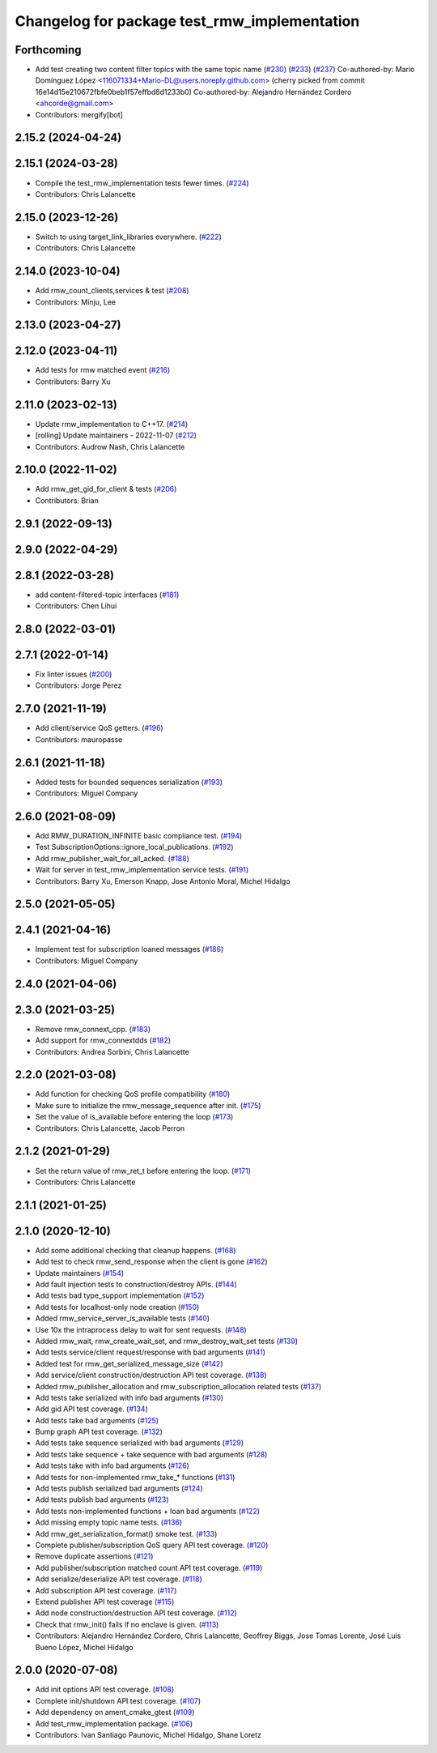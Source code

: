 ^^^^^^^^^^^^^^^^^^^^^^^^^^^^^^^^^^^^^^^^^^^^^
Changelog for package test_rmw_implementation
^^^^^^^^^^^^^^^^^^^^^^^^^^^^^^^^^^^^^^^^^^^^^

Forthcoming
-----------
* Add test creating two content filter topics with the same topic name (`#230 <https://github.com/ros2/rmw_implementation/issues/230>`_) (`#233 <https://github.com/ros2/rmw_implementation/issues/233>`_) (`#237 <https://github.com/ros2/rmw_implementation/issues/237>`_)
  Co-authored-by: Mario Domínguez López <116071334+Mario-DL@users.noreply.github.com>
  (cherry picked from commit 16e14d15e210672fbfe0beb1f57effbd8d1233b0)
  Co-authored-by: Alejandro Hernández Cordero <ahcorde@gmail.com>
* Contributors: mergify[bot]

2.15.2 (2024-04-24)
-------------------

2.15.1 (2024-03-28)
-------------------
* Compile the test_rmw_implementation tests fewer times. (`#224 <https://github.com/ros2/rmw_implementation/issues/224>`_)
* Contributors: Chris Lalancette

2.15.0 (2023-12-26)
-------------------
* Switch to using target_link_libraries everywhere. (`#222 <https://github.com/ros2/rmw_implementation/issues/222>`_)
* Contributors: Chris Lalancette

2.14.0 (2023-10-04)
-------------------
* Add rmw_count_clients,services & test (`#208 <https://github.com/ros2/rmw_implementation/issues/208>`_)
* Contributors: Minju, Lee

2.13.0 (2023-04-27)
-------------------

2.12.0 (2023-04-11)
-------------------
* Add tests for rmw matched event (`#216 <https://github.com/ros2/rmw_implementation/issues/216>`_)
* Contributors: Barry Xu

2.11.0 (2023-02-13)
-------------------
* Update rmw_implementation to C++17. (`#214 <https://github.com/ros2/rmw_implementation/issues/214>`_)
* [rolling] Update maintainers - 2022-11-07 (`#212 <https://github.com/ros2/rmw_implementation/issues/212>`_)
* Contributors: Audrow Nash, Chris Lalancette

2.10.0 (2022-11-02)
-------------------
* Add rmw_get_gid_for_client & tests (`#206 <https://github.com/ros2/rmw_implementation/issues/206>`_)
* Contributors: Brian

2.9.1 (2022-09-13)
------------------

2.9.0 (2022-04-29)
------------------

2.8.1 (2022-03-28)
------------------
* add content-filtered-topic interfaces (`#181 <https://github.com/ros2/rmw_implementation/issues/181>`_)
* Contributors: Chen Lihui

2.8.0 (2022-03-01)
------------------

2.7.1 (2022-01-14)
------------------
* Fix linter issues (`#200 <https://github.com/ros2/rmw_implementation/issues/200>`_)
* Contributors: Jorge Perez

2.7.0 (2021-11-19)
------------------
* Add client/service QoS getters. (`#196 <https://github.com/ros2/rmw_implementation/issues/196>`_)
* Contributors: mauropasse

2.6.1 (2021-11-18)
------------------
* Added tests for bounded sequences serialization (`#193 <https://github.com/ros2/rmw_implementation/issues/193>`_)
* Contributors: Miguel Company

2.6.0 (2021-08-09)
------------------
* Add RMW_DURATION_INFINITE basic compliance test. (`#194 <https://github.com/ros2/rmw_implementation/issues/194>`_)
* Test SubscriptionOptions::ignore_local_publications. (`#192 <https://github.com/ros2/rmw_implementation/issues/192>`_)
* Add rmw_publisher_wait_for_all_acked. (`#188 <https://github.com/ros2/rmw_implementation/issues/188>`_)
* Wait for server in test_rmw_implementation service tests. (`#191 <https://github.com/ros2/rmw_implementation/issues/191>`_)
* Contributors: Barry Xu, Emerson Knapp, Jose Antonio Moral, Michel Hidalgo

2.5.0 (2021-05-05)
------------------

2.4.1 (2021-04-16)
------------------
* Implement test for subscription loaned messages (`#186 <https://github.com/ros2/rmw_implementation/issues/186>`_)
* Contributors: Miguel Company

2.4.0 (2021-04-06)
------------------

2.3.0 (2021-03-25)
------------------
* Remove rmw_connext_cpp. (`#183 <https://github.com/ros2/rmw_implementation/issues/183>`_)
* Add support for rmw_connextdds (`#182 <https://github.com/ros2/rmw_implementation/issues/182>`_)
* Contributors: Andrea Sorbini, Chris Lalancette

2.2.0 (2021-03-08)
------------------
* Add function for checking QoS profile compatibility (`#180 <https://github.com/ros2/rmw_implementation/issues/180>`_)
* Make sure to initialize the rmw_message_sequence after init. (`#175 <https://github.com/ros2/rmw_implementation/issues/175>`_)
* Set the value of is_available before entering the loop (`#173 <https://github.com/ros2/rmw_implementation/issues/173>`_)
* Contributors: Chris Lalancette, Jacob Perron

2.1.2 (2021-01-29)
------------------
* Set the return value of rmw_ret_t before entering the loop. (`#171 <https://github.com/ros2/rmw_implementation/issues/171>`_)
* Contributors: Chris Lalancette

2.1.1 (2021-01-25)
------------------

2.1.0 (2020-12-10)
------------------
* Add some additional checking that cleanup happens. (`#168 <https://github.com/ros2/rmw_implementation/issues/168>`_)
* Add test to check rmw_send_response when the client is gone (`#162 <https://github.com/ros2/rmw_implementation/issues/162>`_)
* Update maintainers (`#154 <https://github.com/ros2/rmw_implementation/issues/154>`_)
* Add fault injection tests to construction/destroy APIs.  (`#144 <https://github.com/ros2/rmw_implementation/issues/144>`_)
* Add tests bad type_support implementation (`#152 <https://github.com/ros2/rmw_implementation/issues/152>`_)
* Add tests for localhost-only node creation (`#150 <https://github.com/ros2/rmw_implementation/issues/150>`_)
* Added rmw_service_server_is_available tests (`#140 <https://github.com/ros2/rmw_implementation/issues/140>`_)
* Use 10x the intraprocess delay to wait for sent requests. (`#148 <https://github.com/ros2/rmw_implementation/issues/148>`_)
* Added rmw_wait, rmw_create_wait_set, and rmw_destroy_wait_set tests (`#139 <https://github.com/ros2/rmw_implementation/issues/139>`_)
* Add tests service/client request/response with bad arguments (`#141 <https://github.com/ros2/rmw_implementation/issues/141>`_)
* Added test for rmw_get_serialized_message_size (`#142 <https://github.com/ros2/rmw_implementation/issues/142>`_)
* Add service/client construction/destruction API test coverage. (`#138 <https://github.com/ros2/rmw_implementation/issues/138>`_)
* Added rmw_publisher_allocation and rmw_subscription_allocation related tests (`#137 <https://github.com/ros2/rmw_implementation/issues/137>`_)
* Add tests take serialized with info bad arguments (`#130 <https://github.com/ros2/rmw_implementation/issues/130>`_)
* Add gid API test coverage. (`#134 <https://github.com/ros2/rmw_implementation/issues/134>`_)
* Add tests take bad arguments  (`#125 <https://github.com/ros2/rmw_implementation/issues/125>`_)
* Bump graph API test coverage. (`#132 <https://github.com/ros2/rmw_implementation/issues/132>`_)
* Add tests take sequence serialized with bad arguments (`#129 <https://github.com/ros2/rmw_implementation/issues/129>`_)
* Add tests take sequence + take sequence with bad arguments (`#128 <https://github.com/ros2/rmw_implementation/issues/128>`_)
* Add tests take with info bad arguments (`#126 <https://github.com/ros2/rmw_implementation/issues/126>`_)
* Add tests for non-implemented rmw_take\_* functions (`#131 <https://github.com/ros2/rmw_implementation/issues/131>`_)
* Add tests publish serialized bad arguments (`#124 <https://github.com/ros2/rmw_implementation/issues/124>`_)
* Add tests publish bad arguments (`#123 <https://github.com/ros2/rmw_implementation/issues/123>`_)
* Add tests non-implemented functions + loan bad arguments (`#122 <https://github.com/ros2/rmw_implementation/issues/122>`_)
* Add missing empty topic name tests. (`#136 <https://github.com/ros2/rmw_implementation/issues/136>`_)
* Add rmw_get_serialization_format() smoke test. (`#133 <https://github.com/ros2/rmw_implementation/issues/133>`_)
* Complete publisher/subscription QoS query API test coverage. (`#120 <https://github.com/ros2/rmw_implementation/issues/120>`_)
* Remove duplicate assertions (`#121 <https://github.com/ros2/rmw_implementation/issues/121>`_)
* Add publisher/subscription matched count API test coverage. (`#119 <https://github.com/ros2/rmw_implementation/issues/119>`_)
* Add serialize/deserialize API test coverage. (`#118 <https://github.com/ros2/rmw_implementation/issues/118>`_)
* Add subscription API test coverage. (`#117 <https://github.com/ros2/rmw_implementation/issues/117>`_)
* Extend publisher API test coverage (`#115 <https://github.com/ros2/rmw_implementation/issues/115>`_)
* Add node construction/destruction API test coverage. (`#112 <https://github.com/ros2/rmw_implementation/issues/112>`_)
* Check that rmw_init() fails if no enclave is given. (`#113 <https://github.com/ros2/rmw_implementation/issues/113>`_)
* Contributors: Alejandro Hernández Cordero, Chris Lalancette, Geoffrey Biggs, Jose Tomas Lorente, José Luis Bueno López, Michel Hidalgo

2.0.0 (2020-07-08)
------------------
* Add init options API test coverage. (`#108 <https://github.com/ros2/rmw_implementation/issues/108>`_)
* Complete init/shutdown API test coverage. (`#107 <https://github.com/ros2/rmw_implementation/issues/107>`_)
* Add dependency on ament_cmake_gtest (`#109 <https://github.com/ros2/rmw_implementation/issues/109>`_)
* Add test_rmw_implementation package. (`#106 <https://github.com/ros2/rmw_implementation/issues/106>`_)
* Contributors: Ivan Santiago Paunovic, Michel Hidalgo, Shane Loretz
